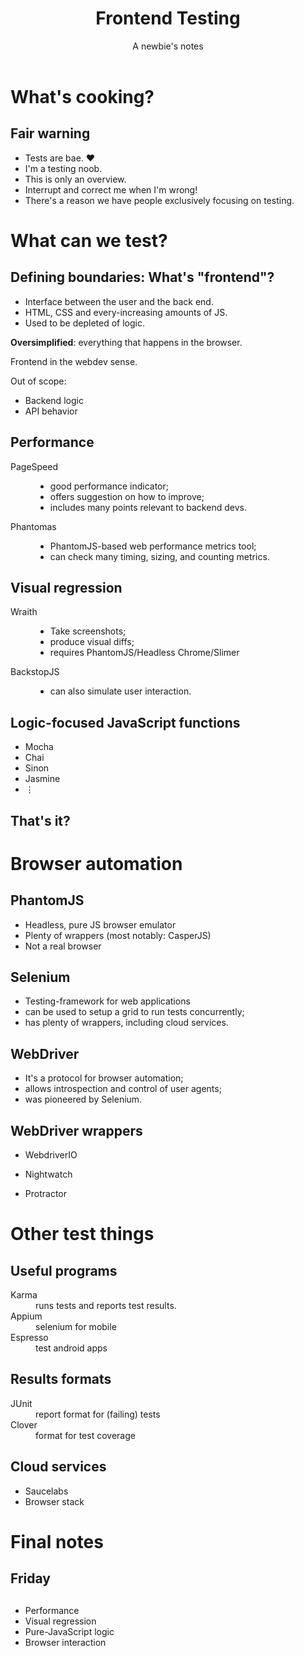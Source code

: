 #+title: Frontend Testing
#+subtitle: A newbie's notes

* What's cooking? 
** Fair warning

- Tests are bae. ♥
- I'm a testing noob.
- This is only an overview.
- Interrupt and correct me when I'm wrong!
- There's a reason we have people exclusively focusing on testing.

  
* What can we test?

** Defining boundaries: What's "frontend"?
- Interface between the user and the back end.
- HTML, CSS and every-increasing amounts of JS.
- Used to be depleted of logic.

*Oversimplified*: everything that happens in the browser.
  
#+BEGIN_notes
Frontend in the webdev sense.

Out of scope:
- Backend logic
- API behavior
#+END_notes

** What can we test?                                               :noexport:
- Measure page load times.
- Check render speed.
- Verify visual changes.
- Ensure usability, design, orthography, etc.

#+BEGIN_notes
The last point is sometimes referred to as /visual testing/ or /manual testing/.
But /visual testing/ is also used to describe the process of recording visual
steps to reproduce an issue.
#+END_notes

** Performance

- PageSpeed ::
  - good performance indicator;
  - offers suggestion on how to improve;
  - includes many points relevant to backend devs.

- Phantomas ::
  - PhantomJS-based web performance metrics tool;
  - can check many timing, sizing, and counting metrics.

** Visual regression
- Wraith ::
  - Take screenshots;
  - produce visual diffs;
  - requires PhantomJS/Headless Chrome/Slimer

  #+ATTR_HTML: :width 150px :height 150px
  [[file:./wraith-logo.png]]

- BackstopJS ::
  - can also simulate user interaction.

** Logic-focused JavaScript functions
- Mocha
- Chai
- Sinon   
- Jasmine
- ⋮

** That's it?

[[file:./i-was-told.jpg]]

** CasperJS                                                        :noexport:
- Test scripted actions;
- uses PhantomJS;
- can change screen sizes;
- allows to automate complex user actions.


* Browser automation

** PhantomJS
   
 [[file:./phantomjs-logo.png]]

- Headless, pure JS browser emulator
- Plenty of wrappers (most notably: CasperJS)
- Not a real browser

** Selenium
   
 [[file:./selenium.png]]
   
- Testing-framework for web applications
- can be used to setup a grid to run tests concurrently;
- has plenty of wrappers, including cloud services.

** WebDriver

- It's a protocol for browser automation;
- allows introspection and control of user agents;
- was pioneered by Selenium.

** WebDriver wrappers

- WebdriverIO

  #+ATTR_HTML: :height 100px
  [[file:./webdriverio.png]]

- Nightwatch

  #+ATTR_HTML: :height 100px
  [[file:./nightwatch.png]]

- Protractor

  #+ATTR_HTML: :height 100px
  [[file:./protractor-logo.png]]


  
* Other test things

** Useful programs

- Karma :: runs tests and reports test results.
- Appium :: selenium for mobile
- Espresso :: test android apps

** Results formats
- JUnit :: report format for (failing) tests
- Clover :: format for test coverage

** Cloud services
- Saucelabs
- Browser stack


* Final notes
** Friday
[[file:./if-you-could.jpg]]
  
** 
   
[[file:./test-all-the-things.jpg]]

- Performance
- Visual regression
- Pure-JavaScript logic
- Browser interaction
